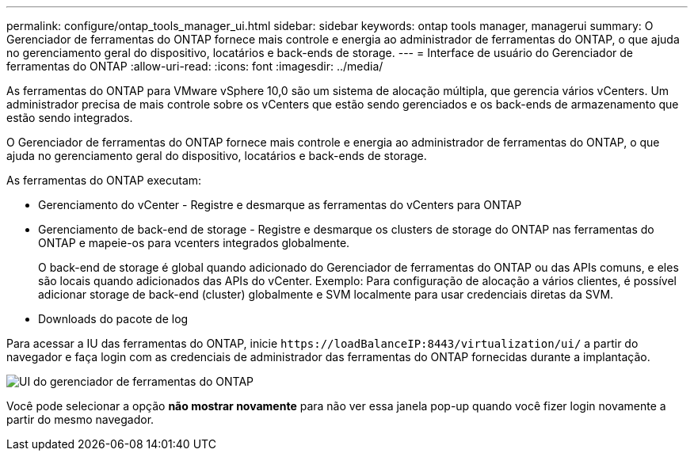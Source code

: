 ---
permalink: configure/ontap_tools_manager_ui.html 
sidebar: sidebar 
keywords: ontap tools manager, managerui 
summary: O Gerenciador de ferramentas do ONTAP fornece mais controle e energia ao administrador de ferramentas do ONTAP, o que ajuda no gerenciamento geral do dispositivo, locatários e back-ends de storage. 
---
= Interface de usuário do Gerenciador de ferramentas do ONTAP
:allow-uri-read: 
:icons: font
:imagesdir: ../media/


[role="lead"]
As ferramentas do ONTAP para VMware vSphere 10,0 são um sistema de alocação múltipla, que gerencia vários vCenters. Um administrador precisa de mais controle sobre os vCenters que estão sendo gerenciados e os back-ends de armazenamento que estão sendo integrados.

O Gerenciador de ferramentas do ONTAP fornece mais controle e energia ao administrador de ferramentas do ONTAP, o que ajuda no gerenciamento geral do dispositivo, locatários e back-ends de storage.

As ferramentas do ONTAP executam:

* Gerenciamento do vCenter - Registre e desmarque as ferramentas do vCenters para ONTAP
* Gerenciamento de back-end de storage - Registre e desmarque os clusters de storage do ONTAP nas ferramentas do ONTAP e mapeie-os para vcenters integrados globalmente.
+
O back-end de storage é global quando adicionado do Gerenciador de ferramentas do ONTAP ou das APIs comuns, e eles são locais quando adicionados das APIs do vCenter. Exemplo: Para configuração de alocação a vários clientes, é possível adicionar storage de back-end (cluster) globalmente e SVM localmente para usar credenciais diretas da SVM.

* Downloads do pacote de log


Para acessar a IU das ferramentas do ONTAP, inicie `\https://loadBalanceIP:8443/virtualization/ui/` a partir do navegador e faça login com as credenciais de administrador das ferramentas do ONTAP fornecidas durante a implantação.

image::../media/ontap_tools_manager.png[UI do gerenciador de ferramentas do ONTAP]

Você pode selecionar a opção *não mostrar novamente* para não ver essa janela pop-up quando você fizer login novamente a partir do mesmo navegador.
